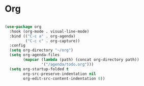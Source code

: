 * Org
#+begin_src emacs-lisp

(use-package org
  :hook (org-mode . visual-line-mode)
  :bind (("C-c a" . org-agenda)
         ("C-c c" . org-capture))
  :config
  (setq org-directory "~/org")
  (setq org-agenda-files
        (mapcar (lambda (path) (concat org-directory path))
                '("/agenda/todo.org")))
  (setq org-startup-folded t
        org-src-preserve-indentation nil
        org-edit-src-content-indentation 0))

#+end_src
